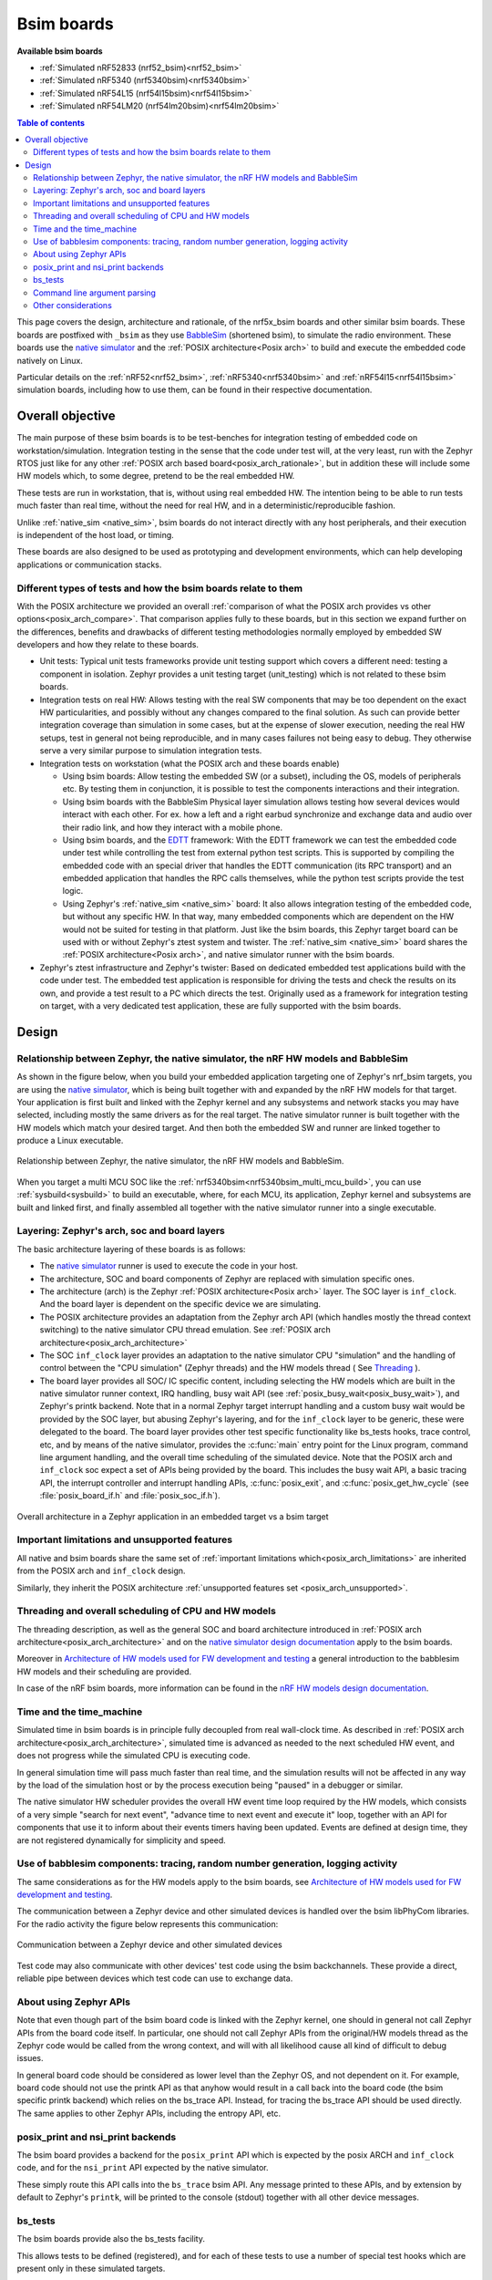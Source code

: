 .. _bsim boards:

Bsim boards
###########

**Available bsim boards**

* :ref:`Simulated nRF52833 (nrf52_bsim)<nrf52_bsim>`
* :ref:`Simulated nRF5340 (nrf5340bsim)<nrf5340bsim>`
* :ref:`Simulated nRF54L15 (nrf54l15bsim)<nrf54l15bsim>`
* :ref:`Simulated nRF54LM20 (nrf54lm20bsim)<nrf54lm20bsim>`

.. contents:: Table of contents
   :depth: 2
   :backlinks: entry
   :local:

This page covers the design, architecture and rationale, of the
nrf5x_bsim boards and other similar bsim boards.
These boards are postfixed with ``_bsim`` as they use BabbleSim_
(shortened bsim), to simulate the radio environment.
These boards use the `native simulator`_ and the :ref:`POSIX architecture<Posix arch>` to build
and execute the embedded code natively on Linux.

Particular details on the :ref:`nRF52<nrf52_bsim>`, :ref:`nRF5340<nrf5340bsim>` and
:ref:`nRF54l15<nrf54l15bsim>` simulation boards, including how to use them,
can be found in their respective documentation.

.. _BabbleSim:
   https://BabbleSim.github.io

.. _EDTT:
   https://github.com/EDTTool/EDTT

.. _Architecture of HW models used for FW development and testing:
   https://babblesim.github.io/arch_hw_models.html

.. _native simulator:
   https://github.com/BabbleSim/native_simulator/blob/main/docs/README.md

.. _native simulator design documentation:
   https://github.com/BabbleSim/native_simulator/blob/main/docs/Design.md

.. _nRF HW models design documentation:
   https://github.com/BabbleSim/ext_nRF_hw_models/blob/main/docs/README_HW_models.md


Overall objective
*****************

The main purpose of these bsim boards is to be test-benches for
integration testing of embedded code on workstation/simulation.
Integration testing in the sense that the code under test will, at the very
least, run with the Zephyr RTOS just like for any other
:ref:`POSIX arch based board<posix_arch_rationale>`, but in addition these
will include some HW models which, to some degree, pretend to be the real
embedded HW.

These tests are run in workstation, that is, without using real embedded HW.
The intention being to be able to run tests much faster than real time,
without the need for real HW, and in a deterministic/reproducible fashion.

Unlike :ref:`native_sim <native_sim>`, bsim boards do not interact directly with any host
peripherals, and their execution is independent of the host load, or timing.

These boards are also designed to be used as prototyping and development environments,
which can help developing applications or communication stacks.

.. _bsim_boards_tests:

Different types of tests and how the bsim boards relate to them
===============================================================

With the POSIX architecture we provided an overall
:ref:`comparison of what the POSIX arch provides vs other options<posix_arch_compare>`.
That comparison applies fully to these boards, but in this section we expand
further on the differences, benefits and drawbacks of different testing
methodologies normally employed by embedded SW developers and how they relate
to these boards.

- Unit tests:
  Typical unit tests frameworks provide unit testing
  support which covers a different need: testing a component in isolation.
  Zephyr provides a unit testing target (unit_testing) which is not related to
  these bsim boards.
- Integration tests on real HW: Allows testing with the real SW
  components that may be too dependent on the exact HW particularities, and
  possibly without any changes compared to the final solution.
  As such can provide better integration coverage than simulation in some cases,
  but at the expense of slower execution, needing the real HW setups,
  test in general not being reproducible, and in many cases failures
  not being easy to debug.
  They otherwise serve a very similar purpose to simulation integration tests.
- Integration tests on workstation (what the POSIX arch and these boards enable)

  - Using bsim boards: Allow testing the embedded SW (or a subset), including
    the OS, models of peripherals etc. By testing them in conjunction,
    it is possible to test the components interactions and their integration.
  - Using bsim boards with the BabbleSim Physical layer simulation allows
    testing how several devices would interact with each other.
    For ex. how a left and a right earbud synchronize and exchange data and
    audio over their radio link, and how they interact with a mobile phone.
  - Using bsim boards, and the `EDTT`_ framework: With the EDTT framework we can
    test the embedded code under test while controlling the test from external
    python test scripts. This is supported by compiling the embedded code with
    an special driver that handles the EDTT communication (its RPC transport)
    and an embedded application that handles the RPC calls themselves, while
    the python test scripts provide the test logic.
  - Using Zephyr's :ref:`native_sim <native_sim>` board: It also allows integration testing of
    the embedded code, but without any specific HW. In that way, many embedded
    components which are dependent on the HW would not be suited for testing in
    that platform. Just like the bsim boards, this Zephyr target board can
    be used with or without Zephyr's ztest system and twister.
    The :ref:`native_sim <native_sim>` board shares the :ref:`POSIX architecture<Posix arch>`,
    and native simulator runner with the bsim boards.

- Zephyr's ztest infrastructure and Zephyr's twister:
  Based on dedicated embedded test applications build with the code under test.
  The embedded test application is responsible for driving the tests and check
  the results on its own, and provide a test result to a PC which directs the
  test.
  Originally used as a framework for integration testing on target,
  with a very dedicated test application,
  these are fully supported with the bsim boards.

Design
******

Relationship between Zephyr, the native simulator, the nRF HW models and BabbleSim
==================================================================================

As shown in the figure below, when you build your embedded application targeting one of Zephyr's
nrf_bsim targets, you are using the `native simulator`_, which is being built together with and
expanded by the nRF HW models for that target.
Your application is first built and linked with the Zephyr kernel and any subsystems and network
stacks you may have selected, including mostly the same drivers as for the real target.
The native simulator runner is built together with the HW models which match your desired target.
And then both the embedded SW and runner are linked together to produce a Linux executable.

.. figure:: components_bsim.svg
    :align: center
    :alt: nrf_bsim boards and the native simulator
    :figclass: align-center

    Relationship between Zephyr, the native simulator, the nRF HW models and BabbleSim.

When you target a multi MCU SOC like the :ref:`nrf5340bsim<nrf5340bsim_multi_mcu_build>`, you can
use :ref:`sysbuild<sysbuild>` to build an executable, where, for each MCU, its application, Zephyr
kernel and subsystems are built and linked first, and finally assembled all together with the native
simulator runner into a single executable.

Layering: Zephyr's arch, soc and board layers
=============================================

The basic architecture layering of these boards is as follows:

- The `native simulator`_ runner is used to execute the code in your host.
- The architecture, SOC and board components of Zephyr are replaced with
  simulation specific ones.
- The architecture (arch) is the Zephyr :ref:`POSIX architecture<Posix arch>`
  layer.
  The SOC layer is ``inf_clock``. And the board layer is dependent on
  the specific device we are simulating.
- The POSIX architecture provides an adaptation from the Zephyr arch API
  (which handles mostly the thread context switching) to the native simulator
  CPU thread emulation.
  See :ref:`POSIX arch architecture<posix_arch_architecture>`
- The SOC ``inf_clock`` layer provides an adaptation to the native simulator CPU "simulation"
  and the handling of control between the "CPU simulation" (Zephyr threads) and the
  HW models thread ( See `Threading`_ ).
- The board layer provides all SOC/ IC specific content, including
  selecting the HW models which are built in the native simulator runner context, IRQ handling,
  busy wait API (see :ref:`posix_busy_wait<posix_busy_wait>`), and Zephyr's printk backend.
  Note that in a normal Zephyr target interrupt handling and a custom busy wait
  would be provided by the SOC layer, but abusing Zephyr's layering, and for the
  ``inf_clock`` layer to be generic, these were delegated to the board.
  The board layer provides other test specific
  functionality like bs_tests hooks, trace control, etc, and
  by means of the native simulator, provides the :c:func:`main` entry point for the Linux
  program, command line argument handling, and the overall time scheduling of
  the simulated device.
  Note that the POSIX arch and ``inf_clock`` soc expect a set of APIs being provided by
  the board. This includes the busy wait API, a basic tracing API, the interrupt
  controller and interrupt handling APIs, :c:func:`posix_exit`,
  and :c:func:`posix_get_hw_cycle` (see :file:`posix_board_if.h` and :file:`posix_soc_if.h`).

.. figure:: layering_natsim.svg
    :align: center
    :alt: Zephyr layering in native & bsim builds
    :figclass: align-center

    Overall architecture in a Zephyr application in an embedded target vs a bsim
    target

Important limitations and unsupported features
==============================================

All native and bsim boards share the same set of
:ref:`important limitations which<posix_arch_limitations>`
are inherited from the POSIX arch and ``inf_clock`` design.

Similarly, they inherit the POSIX architecture
:ref:`unsupported features set <posix_arch_unsupported>`.

.. _Threading:

Threading and overall scheduling of CPU and HW models
=====================================================

The threading description, as well as the general SOC and board architecture
introduced in
:ref:`POSIX arch architecture<posix_arch_architecture>` and on the
`native simulator design documentation`_ apply to the bsim boards.

Moreover in
`Architecture of HW models used for FW development and testing`_
a general introduction to the babblesim HW models and their scheduling are provided.

In case of the nRF bsim boards, more information can be found in the
`nRF HW models design documentation`_.

Time and the time_machine
=========================

Simulated time in bsim boards is in principle fully decoupled from
real wall-clock time. As described in
:ref:`POSIX arch architecture<posix_arch_architecture>`,
simulated time is advanced
as needed to the next scheduled HW event, and does not progress while
the simulated CPU is executing code.

In general simulation time will pass much faster than real time,
and the simulation results will not be affected in any way by the
load of the simulation host or by the process execution being "paused"
in a debugger or similar.

The native simulator HW scheduler provides the overall HW event time loop
required by the HW models, which consists of a very simple
"search for next event", "advance time to next event and execute it" loop,
together with an API for components that use it to inform about their events
timers having been updated. Events are defined at design time,
they are not registered dynamically for simplicity and speed.

Use of babblesim components: tracing, random number generation, logging activity
================================================================================

The same considerations as for the HW models apply to the bsim boards, see
`Architecture of HW models used for FW development and testing`_.

The communication between a Zephyr device and other simulated devices is
handled over the bsim libPhyCom libraries. For the radio activity the figure
below represents this communication:


.. figure:: Zephyr_and_bsim.svg
    :align: center
    :alt: Communication between a Zephyr device and other simulated devices
    :figclass: align-center

    Communication between a Zephyr device and other simulated devices

Test code may also communicate with other devices' test code using the bsim
backchannels. These provide a direct, reliable pipe between devices which test code
can use to exchange data.


About using Zephyr APIs
=======================

Note that even though part of the bsim board code is linked with the Zephyr kernel,
one should in general not call Zephyr APIs from the board code itself.
In particular, one should not call Zephyr APIs from the original/HW models
thread as the Zephyr code would be called from the wrong context,
and will with all likelihood cause all kind of difficult to debug issues.

In general board code should be considered as lower level than the Zephyr OS,
and not dependent on it.
For example, board code should not use the printk API as that anyhow would
result in a call back into the board code (the bsim specific printk backend)
which relies on the bs_trace API. Instead, for tracing the bs_trace API
should be used directly.
The same applies to other Zephyr APIs, including the entropy API, etc.

posix_print and nsi_print backends
==================================

The bsim board provides a backend for the ``posix_print`` API which is expected by the posix
ARCH and ``inf_clock`` code, and for the ``nsi_print`` API expected by the native simulator.

These simply route this API calls into the ``bs_trace`` bsim API.
Any message printed to these APIs, and by extension by default to Zephyr's ``printk``,
will be printed to the console (stdout) together with all other device messages.

.. _bsim_boards_bs_tests:

bs_tests
========

The bsim boards provide also the bs_tests facility.

This allows tests to be defined (registered), and for each of these tests to
use a number of special test hooks which are present only in these simulated
targets.

These tests are built together with the embedded SW, and are present in the
binary but will not be executed by default.
From the command line the user can query what tests are present, and select
which test (if any) should be executed. When a test is selected its registered
callbacks are assigned to the respective hooks.

There is a set of one time hooks at different levels of initialization of the HW
and Zephyr OS, a hook to process possible command line arguments, and, a hook
that can be used to sniff or capture interrupts.
``bs_tests`` also provides a hook which will be called from the embedded application
:c:func:`main`, but this will only work if the main application supports it,
that is, if the main app is a version for simulation which calls
:c:func:`bst_main` when running in the bsim board.

Apart from these hooks, the ``bs_tests`` system provides facilities to build a
dedicated test "task". This will be executed in the HW models thread context,
but will have access to all SW variables. This task will be driven with a
special timer which can be configured to produce either periodic or one time
ticks. When these ticks occur a registered test tick function will be called.
This can be used to support the test logic, like run checks or perform actions
at specific points in time. This can be combined with Babblesim's tb_defs macros
to build quite complex test tasks which can wait for a given amount of time,
for conditions to be fulfilled, etc.

Note when writing the tests with ``bs_tests`` one needs to be aware that other
bs tests will probably be built with the same application, and that therefore
the tests should not be registering initialization or callback functions using
NATIVE_TASKS or Zephyr's PRE/POST kernel driver initialization APIs as this
will execute even if the test is not selected.
Instead the equivalent ``bs_tests`` provided hooks should be used.

Note also that, for AMP targets like the :ref:`nrf5340bsim <nrf5340bsim>`, each embedded MCU has
its own separate ``bs_tests`` built with that MCU. You can select if and what test is used
for each MCU separatedly with the command line options.

Command line argument parsing
=============================

bsim boards need to handle command line arguments. There are several sets of
arguments:

- Basic arguments: to enable selecting things like trace verbosity, random seed,
  simulation device number and simulation id (when connected to a phy), etc.
  This follow as much as possible the same convention as other bsim
  devices to ease use for developers.
- The HW models command line arguments: The HW models will expose which
  arguments they need to have processed, but the bsim board as actual
  integrating program ensures they are handled.
- Test (bs_tests) control: To select a test for each embedded CPU,
  print which are available, and pass arguments to the tests themselves.

Command line argument parsing is handled by using the bs_cmd_line component
from Babblesim's base/libUtilv1 library. And basic arguments definitions that
comply with the expected convention are provided in bs_cmd_line_typical.h.

Other considerations
====================

- Endianness: Code will be built for the host target architecture, which is
  typically x86. x86 is little endian, which is typically also the case for the
  target architecture. If this is not the case, embedded code which works in one
  may not work in the other due to endianness bugs.
  Note that Zephyr's code should be written to support both big and little endian.
- WordSize: The bsim targets, as well as normal embedded targets are 32 bit
  targets. In the case of the bsim targets this is done by explicitly targeting
  x86 (ILP32 ABI) instead of x86_64. This is done purposefully to provide more
  accurate structures layout in memory and therefore better reproduce possible
  issues related to access to structures members or array overflows.
